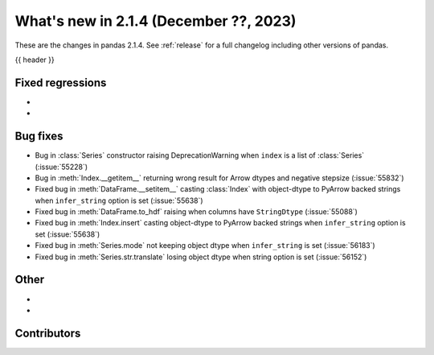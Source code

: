 .. _whatsnew_214:

What's new in 2.1.4 (December ??, 2023)
---------------------------------------

These are the changes in pandas 2.1.4. See :ref:`release` for a full changelog
including other versions of pandas.

{{ header }}

.. ---------------------------------------------------------------------------
.. _whatsnew_214.regressions:

Fixed regressions
~~~~~~~~~~~~~~~~~
-
-

.. ---------------------------------------------------------------------------
.. _whatsnew_214.bug_fixes:

Bug fixes
~~~~~~~~~
- Bug in :class:`Series` constructor raising DeprecationWarning when ``index`` is a list of :class:`Series` (:issue:`55228`)
- Bug in :meth:`Index.__getitem__` returning wrong result for Arrow dtypes and negative stepsize (:issue:`55832`)
- Fixed bug in :meth:`DataFrame.__setitem__` casting :class:`Index` with object-dtype to PyArrow backed strings when ``infer_string`` option is set (:issue:`55638`)
- Fixed bug in :meth:`DataFrame.to_hdf` raising when columns have ``StringDtype`` (:issue:`55088`)
- Fixed bug in :meth:`Index.insert` casting object-dtype to PyArrow backed strings when ``infer_string`` option is set (:issue:`55638`)
- Fixed bug in :meth:`Series.mode` not keeping object dtype when ``infer_string`` is set (:issue:`56183`)
- Fixed bug in :meth:`Series.str.translate` losing object dtype when string option is set (:issue:`56152`)

.. ---------------------------------------------------------------------------
.. _whatsnew_214.other:

Other
~~~~~
-
-

.. ---------------------------------------------------------------------------
.. _whatsnew_214.contributors:

Contributors
~~~~~~~~~~~~

.. contributors:: v2.1.3..v2.1.4|HEAD
